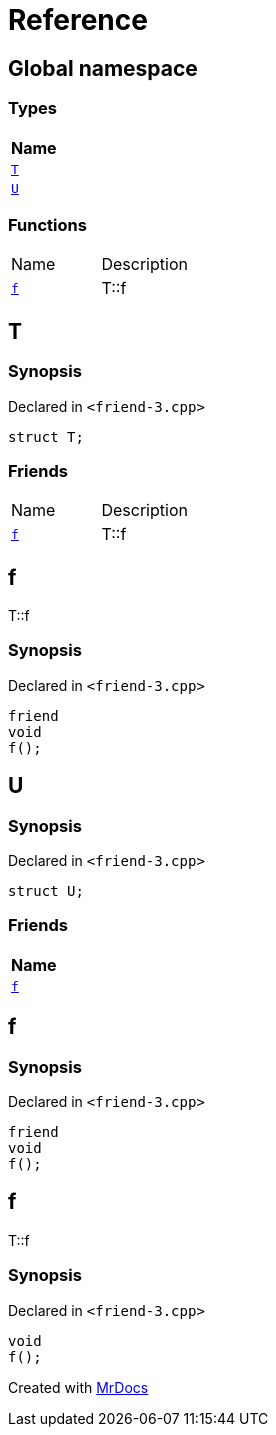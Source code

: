 = Reference
:mrdocs:

[#index]
== Global namespace


=== Types

[cols=1]
|===
| Name 

| <<T,`T`>> 

| <<U,`U`>> 

|===
=== Functions

[cols=2]
|===
| Name 
| Description 

| <<f,`f`>> 
| T&colon;&colon;f

|===

[#T]
== T


=== Synopsis


Declared in `&lt;friend&hyphen;3&period;cpp&gt;`

[source,cpp,subs="verbatim,replacements,macros,-callouts"]
----
struct T;
----

=== Friends

[cols=2]
|===
| Name 
| Description 

| <<T-08friend,`f`>> 
| T&colon;&colon;f

|===



[#T-08friend]
== f


T&colon;&colon;f

=== Synopsis


Declared in `&lt;friend&hyphen;3&period;cpp&gt;`

[source,cpp,subs="verbatim,replacements,macros,-callouts"]
----
friend
void
f();
----

[#U]
== U


=== Synopsis


Declared in `&lt;friend&hyphen;3&period;cpp&gt;`

[source,cpp,subs="verbatim,replacements,macros,-callouts"]
----
struct U;
----

=== Friends

[cols=1]
|===
| Name 

| <<U-08friend,`f`>> 

|===



[#U-08friend]
== f


=== Synopsis


Declared in `&lt;friend&hyphen;3&period;cpp&gt;`

[source,cpp,subs="verbatim,replacements,macros,-callouts"]
----
friend
void
f();
----

[#f]
== f


T&colon;&colon;f

=== Synopsis


Declared in `&lt;friend&hyphen;3&period;cpp&gt;`

[source,cpp,subs="verbatim,replacements,macros,-callouts"]
----
void
f();
----



[.small]#Created with https://www.mrdocs.com[MrDocs]#
